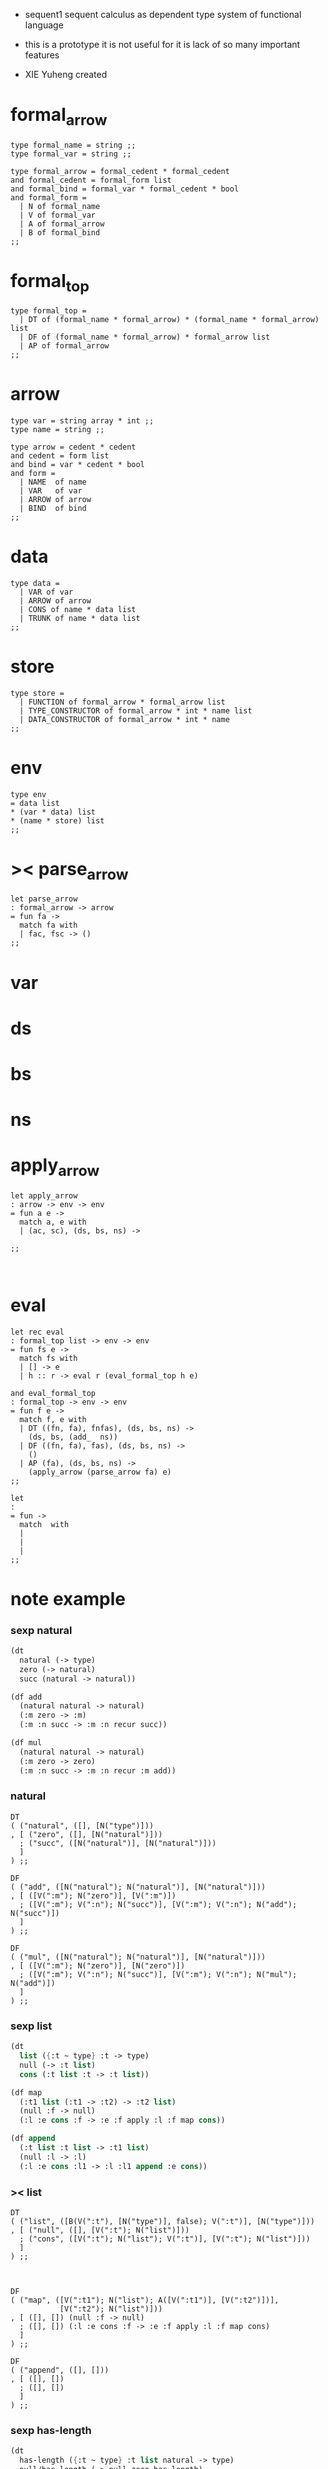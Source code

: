 + sequent1
  sequent calculus as dependent type system of functional language

+ this is a prototype
  it is not useful for it is lack of so many important features

+ XIE Yuheng created

#+PROPERTY: tangle sequent1.ml

* formal_arrow

  #+begin_src caml
  type formal_name = string ;;
  type formal_var = string ;;

  type formal_arrow = formal_cedent * formal_cedent
  and formal_cedent = formal_form list
  and formal_bind = formal_var * formal_cedent * bool
  and formal_form =
    | N of formal_name
    | V of formal_var
    | A of formal_arrow
    | B of formal_bind
  ;;
  #+end_src

* formal_top

  #+begin_src caml
  type formal_top =
    | DT of (formal_name * formal_arrow) * (formal_name * formal_arrow) list
    | DF of (formal_name * formal_arrow) * formal_arrow list
    | AP of formal_arrow
  ;;
  #+end_src

* arrow

  #+begin_src caml
  type var = string array * int ;;
  type name = string ;;

  type arrow = cedent * cedent
  and cedent = form list
  and bind = var * cedent * bool
  and form =
    | NAME  of name
    | VAR   of var
    | ARROW of arrow
    | BIND  of bind
  ;;
  #+end_src

* data

  #+begin_src caml
  type data =
    | VAR of var
    | ARROW of arrow
    | CONS of name * data list
    | TRUNK of name * data list
  ;;
  #+end_src

* store

  #+begin_src caml
  type store =
    | FUNCTION of formal_arrow * formal_arrow list
    | TYPE_CONSTRUCTOR of formal_arrow * int * name list
    | DATA_CONSTRUCTOR of formal_arrow * int * name
  ;;
  #+end_src

* env

  #+begin_src caml
  type env
  = data list
  * (var * data) list
  * (name * store) list
  ;;
  #+end_src

* >< parse_arrow

  #+begin_src caml
  let parse_arrow
  : formal_arrow -> arrow
  = fun fa ->
    match fa with
    | fac, fsc -> ()
  ;;
  #+end_src

* var

* ds

* bs

* ns

* apply_arrow

  #+begin_src caml
  let apply_arrow
  : arrow -> env -> env
  = fun a e ->
    match a, e with
    | (ac, sc), (ds, bs, ns) ->

  ;;


  #+end_src

* eval

  #+begin_src caml
  let rec eval
  : formal_top list -> env -> env
  = fun fs e ->
    match fs with
    | [] -> e
    | h :: r -> eval r (eval_formal_top h e)

  and eval_formal_top
  : formal_top -> env -> env
  = fun f e ->
    match f, e with
    | DT ((fn, fa), fnfas), (ds, bs, ns) ->
      (ds, bs, (add_  ns))
    | DF ((fn, fa), fas), (ds, bs, ns) ->
      ()
    | AP (fa), (ds, bs, ns) ->
      (apply_arrow (parse_arrow fa) e)
  ;;

  let
  :
  = fun ->
    match  with
    |
    |
    |
  ;;
  #+end_src

* note example

*** sexp natural

    #+begin_src scheme :tangle no
    (dt
      natural (-> type)
      zero (-> natural)
      succ (natural -> natural))

    (df add
      (natural natural -> natural)
      (:m zero -> :m)
      (:m :n succ -> :m :n recur succ))

    (df mul
      (natural natural -> natural)
      (:m zero -> zero)
      (:m :n succ -> :m :n recur :m add))
    #+end_src

*** natural

    #+begin_src caml :tangle no
    DT
    ( ("natural", ([], [N("type")]))
    , [ ("zero", ([], [N("natural")]))
      ; ("succ", ([N("natural")], [N("natural")]))
      ]
    ) ;;

    DF
    ( ("add", ([N("natural"); N("natural")], [N("natural")]))
    , [ ([V(":m"); N("zero")], [V(":m")])
      ; ([V(":m"); V(":n"); N("succ")], [V(":m"); V(":n"); N("add"); N("succ")])
      ]
    ) ;;

    DF
    ( ("mul", ([N("natural"); N("natural")], [N("natural")]))
    , [ ([V(":m"); N("zero")], [N("zero")])
      ; ([V(":m"); V(":n"); N("succ")], [V(":m"); V(":n"); N("mul"); N("add")])
      ]
    ) ;;
    #+end_src

*** sexp list

    #+begin_src scheme :tangle no
    (dt
      list ({:t ~ type} :t -> type)
      null (-> :t list)
      cons (:t list :t -> :t list))

    (df map
      (:t1 list (:t1 -> :t2) -> :t2 list)
      (null :f -> null)
      (:l :e cons :f -> :e :f apply :l :f map cons))

    (df append
      (:t list :t list -> :t1 list)
      (null :l -> :l)
      (:l :e cons :l1 -> :l :l1 append :e cons))
    #+end_src

*** >< list

    #+begin_src caml :tangle no
    DT
    ( ("list", ([B(V(":t"), [N("type")], false); V(":t")], [N("type")]))
    , [ ("null", ([], [V(":t"); N("list")]))
      ; ("cons", ([V(":t"); N("list"); V(":t")], [V(":t"); N("list")]))
      ]
    ) ;;



    DF
    ( ("map", ([V(":t1"); N("list"); A([V(":t1")], [V(":t2")])],
               [V(":t2"); N("list")]))
    , [ ([], []) (null :f -> null)
      ; ([], []) (:l :e cons :f -> :e :f apply :l :f map cons)
      ]
    ) ;;

    DF
    ( ("append", ([], []))
    , [ ([], [])
      ; ([], [])
      ]
    ) ;;
    #+end_src

*** sexp has-length

    #+begin_src scheme :tangle no
    (dt
      has-length ({:t ~ type} :t list natural -> type)
      null/has-length (-> null zero has-length)
      cons/has-length (:l :n has-length -> :l :a cons :n succ has-length))

    (df map/has-length
      (:l :n has-length -> :l :f map :n has-length)
      (null/has-length -> null/has-length)
      (:h cons/has-length -> :h map/has-length cons/has-length))
    #+end_src

*** >< has-length

    #+begin_src caml :tangle no

    #+end_src

*** sexp vector

    #+begin_src scheme :tangle no
    (dt
      vector ({:t ~ type} number :t -> type)
      null (-> zero :t vector)
      cons (:n :t vector :t -> :n succ :t vector))

    (df map
      (:n :t1 vector (:t1 -> :t2) -> :n :t2 vector)
      (null :f -> null)
      (:l :e cons :f -> :e :f apply :l :f map cons))

    (df append
      (:m :t vector :n :t vector -> :m :n add :t vector)
      (null :l -> :l)
      (:l :e cons :l1 -> :l :l1 append :e cons))
    #+end_src

*** >< vector

    #+begin_src caml :tangle no

    #+end_src
